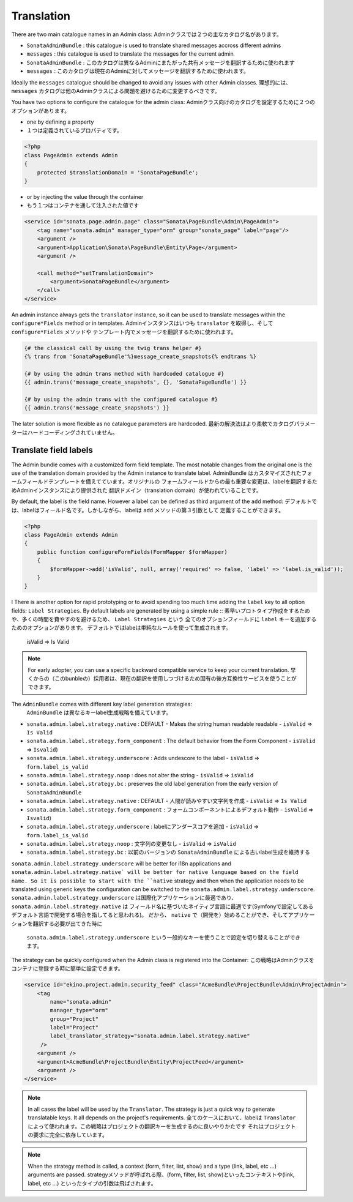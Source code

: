 Translation
===========

There are two main catalogue names in an Admin class:
Adminクラスでは２つの主なカタログ名があります。

* ``SonataAdminBundle`` : this catalogue is used to translate shared messages accross different admins
* ``messages`` : this catalogue is used to translate the messages for the current admin

* ``SonataAdminBundle`` : このカタログは異なるAdminにまたがった共有メッセージを翻訳するために使われます
* ``messages`` : このカタログは現在のAdminに対してメッセージを翻訳するために使われます。

Ideally the ``messages`` catalogue should be changed to avoid any issues with other Admin classes.
理想的には、 ``messages`` カタログは他のAdminクラスによる問題を避けるために変更するべきです。

You have two options to configure the catalogue for the admin class:
Adminクラス向けのカタログを設定するために２つのオプションがあります。

* one by defining a property
* １つは定義されているプロパティです。

.. code-block:: php

    <?php
    class PageAdmin extends Admin
    {
        protected $translationDomain = 'SonataPageBundle';
    }


* or by injecting the value through the container
* もう１つはコンテナを通して注入された値です

.. code-block:: xml

        <service id="sonata.page.admin.page" class="Sonata\PageBundle\Admin\PageAdmin">
            <tag name="sonata.admin" manager_type="orm" group="sonata_page" label="page"/>
            <argument />
            <argument>Application\Sonata\PageBundle\Entity\Page</argument>
            <argument />

            <call method="setTranslationDomain">
                <argument>SonataPageBundle</argument>
            </call>
        </service>


An admin instance always gets the ``translator`` instance, so it can be used to translate messages within the
``configure*Fields`` method or in templates.
Adminインスタンスはいつも ``translator`` を取得し、そして ``configure*Fields`` メソッドや
テンプレート内でメッセージを翻訳するために使われます。

.. code-block:: jinja

    {# the classical call by using the twig trans helper #}
    {% trans from 'SonataPageBundle'%}message_create_snapshots{% endtrans %}

    {# by using the admin trans method with hardcoded catalogue #}
    {{ admin.trans('message_create_snapshots', {}, 'SonataPageBundle') }}

    {# by using the admin trans with the configured catalogue #}
    {{ admin.trans('message_create_snapshots') }}


The later solution is more flexible as no catalogue parameters are hardcoded.
最新の解決法はより柔軟でカタログパラメーターはハードコーディングされていません。

Translate field labels
----------------------

The Admin bundle comes with a customized form field template. The most notable changes from the original one is the use
of the translation domain provided by the Admin instance to translate label.
AdminBundle はカスタマイズされたフォームフィールドテンプレートを備えてています。オリジナルの
フォームフィールドからの最も重要な変更は、labelを翻訳するためAdminインスタンスにより提供された
翻訳ドメイン（translation domain）が使われていることです。

By default, the label is the field name. However a label can be defined as third argument of the ``add`` method:
デフォルトでは、labelはフィールド名です。しかしながら、labelは ``add`` メソッドの第３引数として
定義することができます。

.. code-block:: php

    <?php
    class PageAdmin extends Admin
    {
        public function configureFormFields(FormMapper $formMapper)
        {
            $formMapper->add('isValid', null, array('required' => false, 'label' => 'label.is_valid'));
        }
    }
l
There is another option for rapid prototyping or to avoid spending too much time adding the ``label`` key to all option
fields: ``Label Strategies``. By default labels are generated by using a simple rule ::
素早いプロトタイプ作成をするためや、多くの時間を費やすのを避けるため、 ``Label Strategies`` という
全てのオプションフィールドに ``label`` キーを追加するためのオプションがあります。
デフォルトではlabeは単純なルールを使って生成されます。

    isValid => Is Valid

.. note::

    For early adopter, you can use a specific backward compatible service to keep your current translation.
    早くからの（このbunbleの）採用者は、現在の翻訳を使用しつづけるため固有の後方互換性サービスを使うことができます。

The ``AdminBundle`` comes with different key label generation strategies:
 ``AdminBundle`` は異なるキーlabel生成戦略を備えています。

* ``sonata.admin.label.strategy.native`` : DEFAULT - Makes the string human readable readable - ``isValid`` => ``Is Valid``
* ``sonata.admin.label.strategy.form_component`` : The default behavior from the Form Component - ``isValid`` => ``Isvalid``)
* ``sonata.admin.label.strategy.underscore`` : Adds undescore to the label  - ``isValid`` => ``form.label_is_valid``
* ``sonata.admin.label.strategy.noop`` : does not alter the string - ``isValid`` => ``isValid``
* ``sonata.admin.label.strategy.bc`` : preserves the old label generation from the early version of ``SonataAdminBundle``

* ``sonata.admin.label.strategy.native`` : DEFAULT - 人間が読みやすい文字列を作成 - ``isValid`` => ``Is Valid``
* ``sonata.admin.label.strategy.form_component`` : フォームコンポーネントによるデフォルト動作 - ``isValid`` => ``Isvalid``)
* ``sonata.admin.label.strategy.underscore`` : labelにアンダースコアを追加 - ``isValid`` => ``form.label_is_valid``
* ``sonata.admin.label.strategy.noop`` : 文字列の変更なし - ``isValid`` => ``isValid``
* ``sonata.admin.label.strategy.bc`` : 以前のバージョンの ``SonataAdminBundle`` による古いlabel生成を維持する

``sonata.admin.label.strategy.underscore`` will be better for i18n applications and ``sonata.admin.label.strategy.native`
will be better for native language based on the field name. So it is possible to start with the ``native`` strategy and then
when the application needs to be translated using generic keys the configuration can be switched to the ``sonata.admin.label.strategy.underscore``.
``sonata.admin.label.strategy.underscore`` は国際化アプリケーションに最適であり、 ``sonata.admin.label.strategy.native`` は
フィールド名に基づいたネイティブ言語に最適です(Symfonyで設定してあるデフォルト言語で開発する場合を指してると思われる)。
だから、 ``native`` で（開発を）始めることができ、そしてアプリケーションを翻訳する必要が出てきた時に
 ``sonata.admin.label.strategy.underscore`` という一般的なキーを使うことで設定を切り替えることができます。

The strategy can be quickly configured when the Admin class is registered into the Container:
この戦略はAdminクラスをコンテナに登録する時に簡単に設定できます。


.. code-block:: xml

        <service id="ekino.project.admin.security_feed" class="AcmeBundle\ProjectBundle\Admin\ProjectAdmin">
            <tag
                name="sonata.admin"
                manager_type="orm"
                group="Project"
                label="Project"
                label_translator_strategy="sonata.admin.label.strategy.native"
             />
            <argument />
            <argument>AcmeBundle\ProjectBundle\Entity\ProjectFeed</argument>
            <argument />
        </service>

.. note::

    In all cases the label will be used by the ``Translator``. The strategy is just a quick way to generate translatable keys.
    It all depends on the project's requirements.
    全てのケースにおいて、labelは ``Translator`` によって使われます。この戦略はプロジェクトの翻訳キーを生成するのに良いやりかたです
    それはプロジェクトの要求に完全に依存しています。


.. note::

   When the strategy method is called, a context (form, filter, list, show) and a type (link, label, etc ...) arguments are passed.
   strategyメソッドが呼ばれる際、(form, filter, list, show)といったコンテキストや(link, label, etc ...) といったタイプの引数は飛ばされます。
